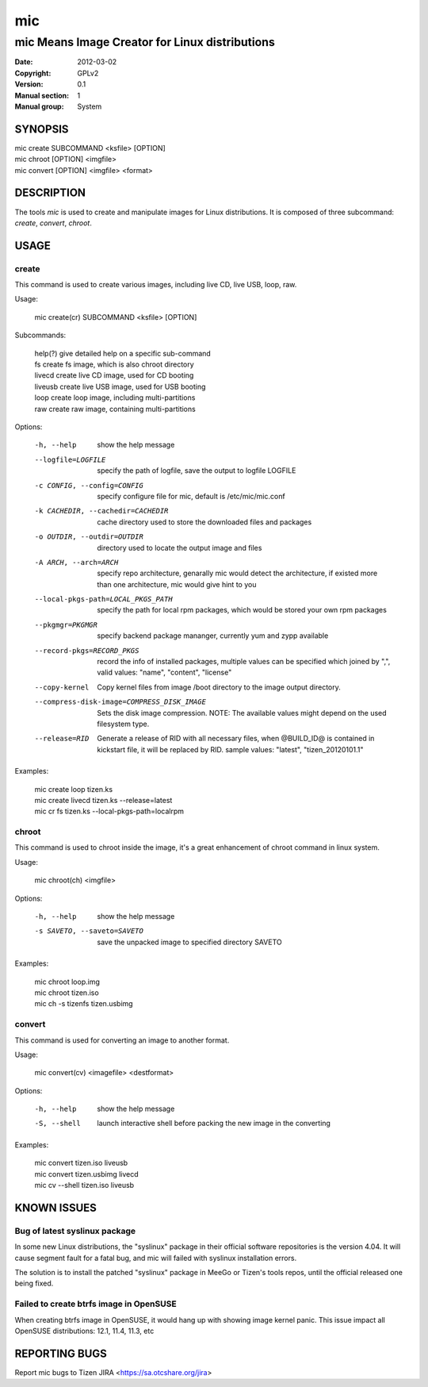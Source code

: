 =====
 mic
=====

-----------------------------------------------
mic Means Image Creator for Linux distributions
-----------------------------------------------
:Date:           2012-03-02
:Copyright:      GPLv2
:Version:        0.1
:Manual section: 1
:Manual group:   System

SYNOPSIS
========

| mic create SUBCOMMAND <ksfile> [OPTION]
| mic chroot [OPTION] <imgfile>
| mic convert [OPTION] <imgfile> <format>

DESCRIPTION
===========
The tools `mic` is used to create and manipulate images for Linux distributions.
It is composed of three subcommand: `create`, `convert`, `chroot`. 

USAGE
=====

create
------
This command is used to create various images, including live CD, live USB, 
loop, raw.

Usage:

 | mic create(cr) SUBCOMMAND <ksfile> [OPTION]

Subcommands:

 | help(?)      give detailed help on a specific sub-command
 | fs           create fs image, which is also chroot directory
 | livecd       create live CD image, used for CD booting
 | liveusb      create live USB image, used for USB booting
 | loop         create loop image, including multi-partitions
 | raw          create raw image, containing multi-partitions

Options:

  -h, --help  show the help message
  --logfile=LOGFILE  specify the path of logfile, save the output to logfile LOGFILE
  -c CONFIG, --config=CONFIG  specify configure file for mic, default is /etc/mic/mic.conf
  -k CACHEDIR, --cachedir=CACHEDIR  cache directory used to store the downloaded files and packages
  -o OUTDIR, --outdir=OUTDIR  directory used to locate the output image and files
  -A ARCH, --arch=ARCH  specify repo architecture, genarally mic would detect the architecture, if existed more than one architecture, mic would give hint to you
  --local-pkgs-path=LOCAL_PKGS_PATH  specify the path for local rpm packages, which would be stored your own rpm packages
  --pkgmgr=PKGMGR  specify backend package mananger, currently yum and zypp available
  --record-pkgs=RECORD_PKGS  record the info of installed packages, multiple values can be specified which joined by ",", valid values: "name", "content", "license"
  --copy-kernel  Copy kernel files from image /boot directory to the image output directory.
  --compress-disk-image=COMPRESS_DISK_IMAGE  Sets the disk image compression. NOTE: The available values might depend on the used filesystem type.
  --release=RID  Generate a release of RID with all necessary files, when @BUILD_ID@ is contained in kickstart file, it will be replaced by RID. sample values: "latest", "tizen_20120101.1"

Examples:

 | mic create loop tizen.ks
 | mic create livecd tizen.ks --release=latest
 | mic cr fs tizen.ks --local-pkgs-path=localrpm

chroot
------
This command is used to chroot inside the image, it's a great enhancement of chroot command in linux system.

Usage:

 | mic chroot(ch) <imgfile>

Options:

  -h, --help  show the help message
  -s SAVETO, --saveto=SAVETO  save the unpacked image to specified directory SAVETO

Examples:

 | mic chroot loop.img
 | mic chroot tizen.iso
 | mic ch -s tizenfs tizen.usbimg

convert
-------
This command is used for converting an image to another format.

Usage:

 | mic convert(cv) <imagefile> <destformat>

Options:

   -h, --help  show the help message
   -S, --shell  launch interactive shell before packing the new image in the converting

Examples:

 | mic convert tizen.iso liveusb
 | mic convert tizen.usbimg livecd
 | mic cv --shell tizen.iso liveusb

KNOWN ISSUES
============
Bug of latest syslinux package
------------------------------
In some new Linux distributions, the "syslinux" package in their official
software repositories is the version 4.04. It will cause segment fault for
a fatal bug, and mic will failed with syslinux installation errors.

The solution is to install the patched "syslinux" package in MeeGo or Tizen's
tools repos, until the official released one being fixed.

Failed to create btrfs image in OpenSUSE
----------------------------------------
When creating btrfs image in OpenSUSE, it would hang up with showing image kernel 
panic. This issue impact all OpenSUSE distributions: 12.1, 11.4, 11.3, etc 

REPORTING BUGS
==============
Report mic bugs to Tizen JIRA <https://sa.otcshare.org/jira>

